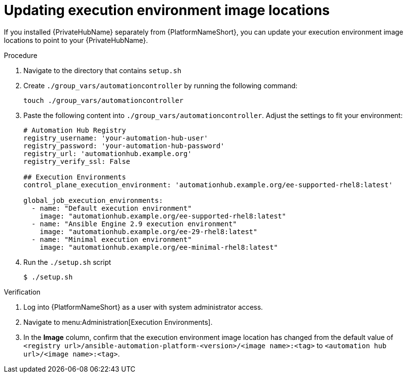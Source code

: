 // Module included in the following assemblies: 
// assembly-platform-whats-next.adoc

:_content-type: PROCEDURE

[id="updating-ee-image-locations_{context}"]

= Updating execution environment image locations

[role="_abstract"]
If you installed {PrivateHubName} separately from {PlatformNameShort}, you can update your execution environment image locations to point to your {PrivateHubName}.

.Procedure
. Navigate to the directory that contains `setup.sh`
. Create `./group_vars/automationcontroller` by running the following command: 
+
----
touch ./group_vars/automationcontroller
----
+
. Paste the following content into `./group_vars/automationcontroller`. Adjust the settings to fit your environment:
+
----
# Automation Hub Registry
registry_username: 'your-automation-hub-user'
registry_password: 'your-automation-hub-password'
registry_url: 'automationhub.example.org'
registry_verify_ssl: False

## Execution Environments
control_plane_execution_environment: 'automationhub.example.org/ee-supported-rhel8:latest'

global_job_execution_environments:
  - name: "Default execution environment"
    image: "automationhub.example.org/ee-supported-rhel8:latest"
  - name: "Ansible Engine 2.9 execution environment"
    image: "automationhub.example.org/ee-29-rhel8:latest"
  - name: "Minimal execution environment"
    image: "automationhub.example.org/ee-minimal-rhel8:latest"
----
+
. Run the `./setup.sh` script
+
----
$ ./setup.sh
----

.Verification

. Log into {PlatformNameShort} as a user with system administrator access. 
. Navigate to menu:Administration[Execution Environments].
. In the *Image* column, confirm that the execution environment image location has changed from the default value of `<registry url>/ansible-automation-platform-<version>/<image name>:<tag>` to `<automation hub url>/<image name>:<tag>`. 



